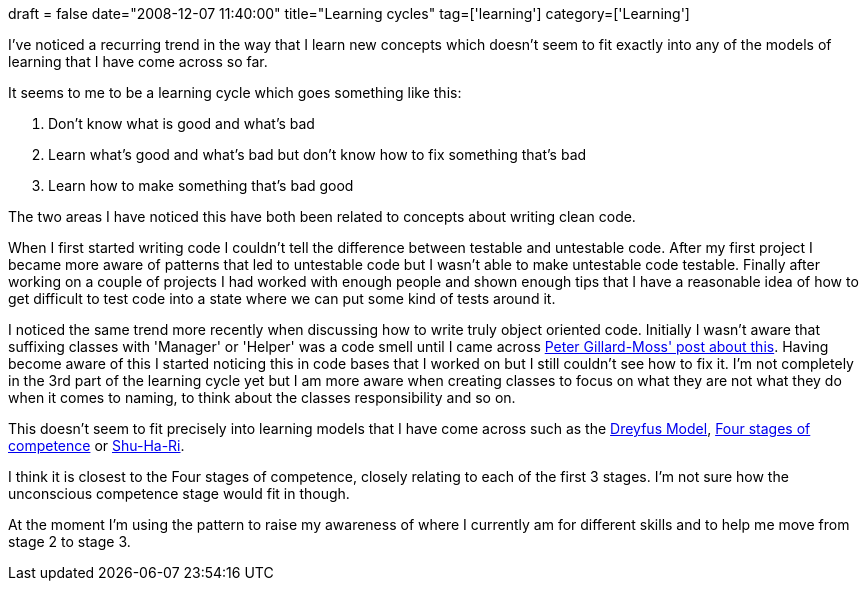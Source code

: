 +++
draft = false
date="2008-12-07 11:40:00"
title="Learning cycles"
tag=['learning']
category=['Learning']
+++

I've noticed a recurring trend in the way that I learn new concepts which doesn't seem to fit exactly into any of the models of learning that I have come across so far.

It seems to me to be a learning cycle which goes something like this:

. Don't know what is good and what's bad
. Learn what's good and what's bad but don't know how to fix something that's bad
. Learn how to make something that's bad good

The two areas I have noticed this have both been related to concepts about writing clean code.

When I first started writing code I couldn't tell the difference between testable and untestable code. After my first project I became more aware of patterns that led to untestable code but I wasn't able to make untestable code testable. Finally after working on a couple of projects I had worked with enough people and shown enough tips that I have a reasonable idea of how to get difficult to test code into a state where we can put some kind of tests around it.

I noticed the same trend more recently when discussing how to write truly object oriented code. Initially I wasn't aware that suffixing classes with 'Manager' or 'Helper' was a code smell until I came across http://jupitermoonbeam.blogspot.com/2008/09/agent-nouns-are-code-smells.html[Peter Gillard-Moss' post about this]. Having become aware of this I started noticing this in code bases that I worked on but I still couldn't see how to fix it. I'm not completely in the 3rd part of the learning cycle yet but I am more aware when creating classes to focus on what they are not what they do when it comes to naming, to think about the classes responsibility and so on.

This doesn't seem to fit precisely into learning models that I have come across such as the http://pragmaticstudio.com/dreyfus[Dreyfus Model], http://en.wikipedia.org/wiki/Four_stages_of_competence[Four stages of competence] or http://en.wikipedia.org/wiki/Shuhari[Shu-Ha-Ri].

I think it is closest to the Four stages of competence, closely relating to each of the first 3 stages. I'm not sure how the unconscious competence stage would fit in though.

At the moment I'm using the pattern to raise my awareness of where I currently am for different skills and to help me move from stage 2 to stage 3.
